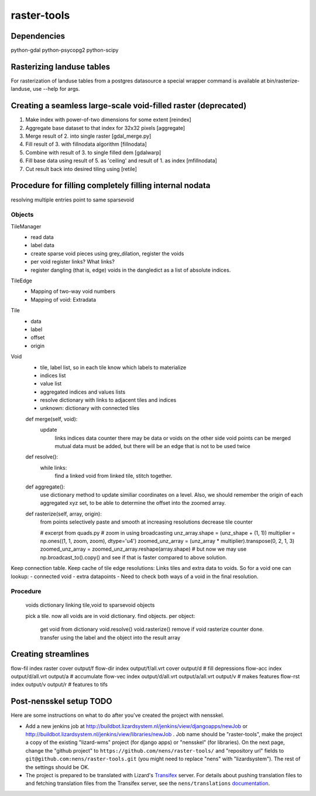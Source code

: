 raster-tools
==========================================

Dependencies
------------
python-gdal
python-psycopg2
python-scipy


Rasterizing landuse tables
--------------------------
For rasterization of landuse tables from a postgres datasource a special
wrapper command is available at bin/rasterize-landuse, use --help for args.


Creating a seamless large-scale void-filled raster (deprecated)
---------------------------------------------------------------
1. Make index with power-of-two dimensions for some extent [reindex] 
2. Aggregate base dataset to that index for 32x32 pixels [aggregate]
3. Merge result of 2. into single raster [gdal_merge.py]
4. Fill result of 3. with fillnodata algorithm [fillnodata]
5. Combine with result of 3. to single filled dem [gdalwarp]
6. Fill base data using result of 5. as
   'ceiling' and result of 1. as index [mfillnodata]
7. Cut result back into desired tiling using [retile]

Procedure for filling completely filling internal nodata
--------------------------------------------------------


resolving multiple entries point to same sparsevoid

Objects
~~~~~~~
TileManager
    - read data
    - label data
    - create sparse void pieces using grey_dilation, register the voids
    - per void register links? What links?
    - register dangling (that is, edge) voids in the dangledict as a list of
      absolute indices.

TileEdge
    - Mapping of two-way void numbers
    - Mapping of void: Extradata

Tile
    - data
    - label
    - offset
    - origin

Void
    - tile, label list, so in each tile know which labels to materialize 
    - indices list
    - value list
    - aggregated indices and values lists
    - resolve dictionary with links to adjacent tiles and indices
    - unknown: dictionary with connected tiles

    def merge(self, void):
        update
            links
            indices
            data
            counter
            there may be data or voids on the other side
            void points can be merged
            mutual data must be added, but there will be an edge that is not
            to be used twice
            
    def resolve():
        while links:
            find a linked void from linked tile, stitch together.

    def aggregate():
        use dictionary method to update similiar coordinates on a level. Also,
        we should remember the origin of each aggregated xyz set, to be able
        to determine the offset into the zoomed array.


    def rasterize(self, array, origin):
        from points selectively paste and smooth at increasing resolutions
        decrease tile counter

        # excerpt from quads.py
        # zoom in using broadcasting
        unz_array.shape = (unz_shape + (1, 1))
        multiplier = np.ones((1, 1, zoom, zoom), dtype='u4')
        zoomed_unz_array = (unz_array * multiplier).transpose(0, 2, 1, 3)
        zoomed_unz_array = zoomed_unz_array.reshape(array.shape)
        # but now we may use np.broadcast_to().copy() and see if that is
        faster compared to above solution.



Keep connection table. Keep cache of tile edge resolutions: Links tiles and
extra data to voids. So for a void one can lookup:
- connected void
- extra datapoints
- Need to check both ways of a void in the final resolution.






Procedure
~~~~~~~~~
    voids dictionary linking tile,void to sparsevoid objects


    pick a tile. now all voids are in void dictionary.
    find objects.
    per object:
        get void from dictionary
        void.resolve()
        void.rasterize()
        remove if void rasterize counter done.
        transfer using the label and the object into the result array


Creating streamlines
--------------------

flow-fil index raster cover output/f
flow-dir index output/f/all.vrt cover output/d              # fill depressions
flow-acc index output/d/all.vrt output/a                    # accumulate
flow-vec index output/d/all.vrt output/a/all.vrt output/v   # makes features
flow-rst index output/v output/r                            # features to tifs


Post-nensskel setup TODO
------------------------

Here are some instructions on what to do after you've created the project with
nensskel.

- Add a new jenkins job at
  http://buildbot.lizardsystem.nl/jenkins/view/djangoapps/newJob or
  http://buildbot.lizardsystem.nl/jenkins/view/libraries/newJob . Job name
  should be "raster-tools", make the project a copy of the existing "lizard-wms"
  project (for django apps) or "nensskel" (for libraries). On the next page,
  change the "github project" to ``https://github.com/nens/raster-tools/`` and
  "repository url" fields to ``git@github.com:nens/raster-tools.git`` (you might
  need to replace "nens" with "lizardsystem"). The rest of the settings should
  be OK.

- The project is prepared to be translated with Lizard's
  `Transifex <http://translations.lizard.net/>`_ server. For details about
  pushing translation files to and fetching translation files from the
  Transifex server, see the ``nens/translations`` `documentation
  <https://github.com/nens/translations/blob/master/README.rst>`_.
